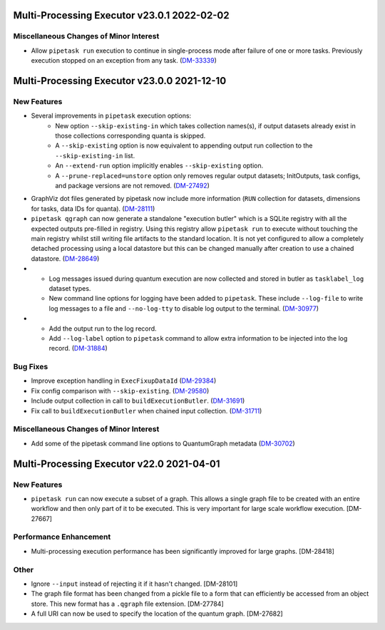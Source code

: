 Multi-Processing Executor v23.0.1 2022-02-02
============================================

Miscellaneous Changes of Minor Interest
---------------------------------------

- Allow ``pipetask run`` execution to continue in single-process mode after failure of one or more tasks. Previously execution stopped on an exception from any task. (`DM-33339 <https://jira.lsstcorp.org/browse/DM-33339>`_)


Multi-Processing Executor v23.0.0 2021-12-10
============================================

New Features
------------

- Several improvements in ``pipetask`` execution options:
   - New option ``--skip-existing-in`` which takes collection names(s), if output datasets already exist in those collections corresponding quanta is skipped.
   - A ``--skip-existing`` option is now equivalent to appending output run collection to the ``--skip-existing-in`` list.
   - An ``--extend-run`` option implicitly enables ``--skip-existing`` option.
   - A ``--prune-replaced=unstore`` option only removes regular output datasets; InitOutputs, task configs, and package versions are not removed. (`DM-27492 <https://jira.lsstcorp.org/browse/DM-27492>`_)
- GraphViz dot files generated by pipetask now include more information (``RUN`` collection for datasets, dimensions for tasks, data IDs for quanta). (`DM-28111 <https://jira.lsstcorp.org/browse/DM-28111>`_)
- ``pipetask qgraph`` can now generate a standalone "execution butler" which is a SQLite registry with all the expected outputs pre-filled in registry.  Using this registry allow ``pipetask run`` to execute without touching the main registry whilst still writing file artifacts to the standard location.  It is not yet configured to allow a completely detached processing using a local datastore but this can be changed manually after creation to use a chained datastore. (`DM-28649 <https://jira.lsstcorp.org/browse/DM-28649>`_)
- * Log messages issued during quantum execution are now collected and stored in butler as ``tasklabel_log`` dataset types.
  * New command line options for logging have been added to ``pipetask``. These include ``--log-file`` to write log messages to a file and ``--no-log-tty`` to disable log output to the terminal. (`DM-30977 <https://jira.lsstcorp.org/browse/DM-30977>`_)
- * Add the output run to the log record.
  * Add ``--log-label`` option to ``pipetask`` command to allow extra information to be injected into the log record. (`DM-31884 <https://jira.lsstcorp.org/browse/DM-31884>`_)


Bug Fixes
---------

- Improve exception handling in ``ExecFixupDataId`` (`DM-29384 <https://jira.lsstcorp.org/browse/DM-29384>`_)
- Fix config comparison with ``--skip-existing``. (`DM-29580 <https://jira.lsstcorp.org/browse/DM-29580>`_)
- Include output collection in call to ``buildExecutionButler``. (`DM-31691 <https://jira.lsstcorp.org/browse/DM-31691>`_)
- Fix call to ``buildExecutionButler`` when chained input collection. (`DM-31711 <https://jira.lsstcorp.org/browse/DM-31711>`_)


Miscellaneous Changes of Minor Interest
---------------------------------------

- Add some of the pipetask command line options to QuantumGraph metadata (`DM-30702 <https://jira.lsstcorp.org/browse/DM-30702>`_)


Multi-Processing Executor v22.0 2021-04-01
==========================================

New Features
------------

* ``pipetask run`` can now execute a subset of a graph. This allows a single graph file to be created with an entire workflow and then only part of it to be executed. This is very important for large scale workflow execution. [DM-27667]

Performance Enhancement
-----------------------

* Multi-processing execution performance has been significantly improved for large graphs. [DM-28418]

Other
-----

* Ignore ``--input`` instead of rejecting it if it hasn't changed. [DM-28101]
* The graph file format has been changed from a pickle file to a form that can efficiently be accessed from an object store. This new format has a ``.qgraph`` file extension. [DM-27784]
* A full URI can now be used to specify the location of the quantum graph. [DM-27682]
